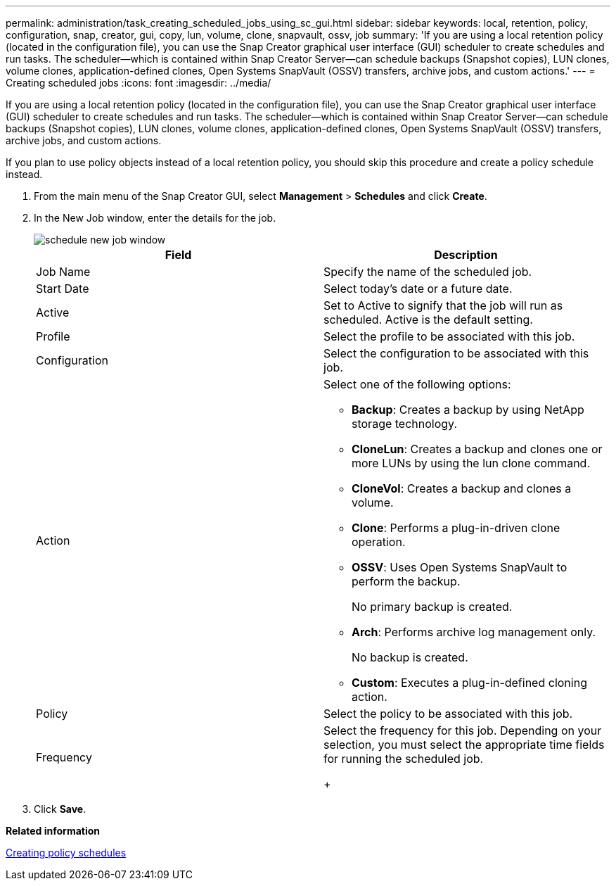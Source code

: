 ---
permalink: administration/task_creating_scheduled_jobs_using_sc_gui.html
sidebar: sidebar
keywords: local, retention, policy, configuration, snap, creator, gui, copy, lun, volume, clone, snapvault, ossv, job
summary: 'If you are using a local retention policy (located in the configuration file), you can use the Snap Creator graphical user interface (GUI) scheduler to create schedules and run tasks. The scheduler--which is contained within Snap Creator Server--can schedule backups (Snapshot copies), LUN clones, volume clones, application-defined clones, Open Systems SnapVault (OSSV) transfers, archive jobs, and custom actions.'
---
= Creating scheduled jobs
:icons: font
:imagesdir: ../media/

[.lead]
If you are using a local retention policy (located in the configuration file), you can use the Snap Creator graphical user interface (GUI) scheduler to create schedules and run tasks. The scheduler--which is contained within Snap Creator Server--can schedule backups (Snapshot copies), LUN clones, volume clones, application-defined clones, Open Systems SnapVault (OSSV) transfers, archive jobs, and custom actions.

If you plan to use policy objects instead of a local retention policy, you should skip this procedure and create a policy schedule instead.

. From the main menu of the Snap Creator GUI, select *Management* > *Schedules* and click *Create*.
. In the New Job window, enter the details for the job.
+
image::../media/schedule_new_job_window.gif[]
+
[options="header"]
|===
| Field| Description
a|
Job Name
a|
Specify the name of the scheduled job.
a|
Start Date
a|
Select today's date or a future date.
a|
Active
a|
Set to Active to signify that the job will run as scheduled.    Active is the default setting.
a|
Profile
a|
Select the profile to be associated with this job.
a|
Configuration
a|
Select the configuration to be associated with this job.
a|
Action
a|
Select one of the following options:

 ** *Backup*: Creates a backup by using NetApp storage technology.
 ** *CloneLun*: Creates a backup and clones one or more LUNs by using the lun clone command.
 ** *CloneVol*: Creates a backup and clones a volume.
 ** *Clone*: Performs a plug-in-driven clone operation.
 ** *OSSV*: Uses Open Systems SnapVault to perform the backup.
+
No primary backup is created.

 ** *Arch*: Performs archive log management only.
+
No backup is created.

 ** *Custom*: Executes a plug-in-defined cloning action.

a|
Policy
a|
Select the policy to be associated with this job.
a|
Frequency
a|
Select the frequency for this job.     Depending on your selection, you must select the appropriate time fields for running the scheduled job.
+
|===

. Click *Save*.

*Related information*

xref:task_creating_policy_schedules.adoc[Creating policy schedules]
